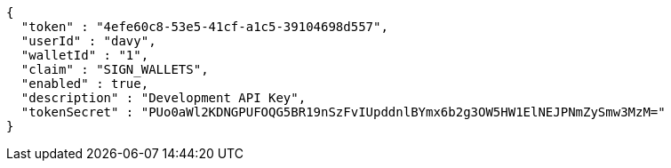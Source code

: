 [source,options="nowrap"]
----
{
  "token" : "4efe60c8-53e5-41cf-a1c5-39104698d557",
  "userId" : "davy",
  "walletId" : "1",
  "claim" : "SIGN_WALLETS",
  "enabled" : true,
  "description" : "Development API Key",
  "tokenSecret" : "PUo0aWl2KDNGPUFOQG5BR19nSzFvIUpddnlBYmx6b2g3OW5HW1ElNEJPNmZySmw3MzM="
}
----
